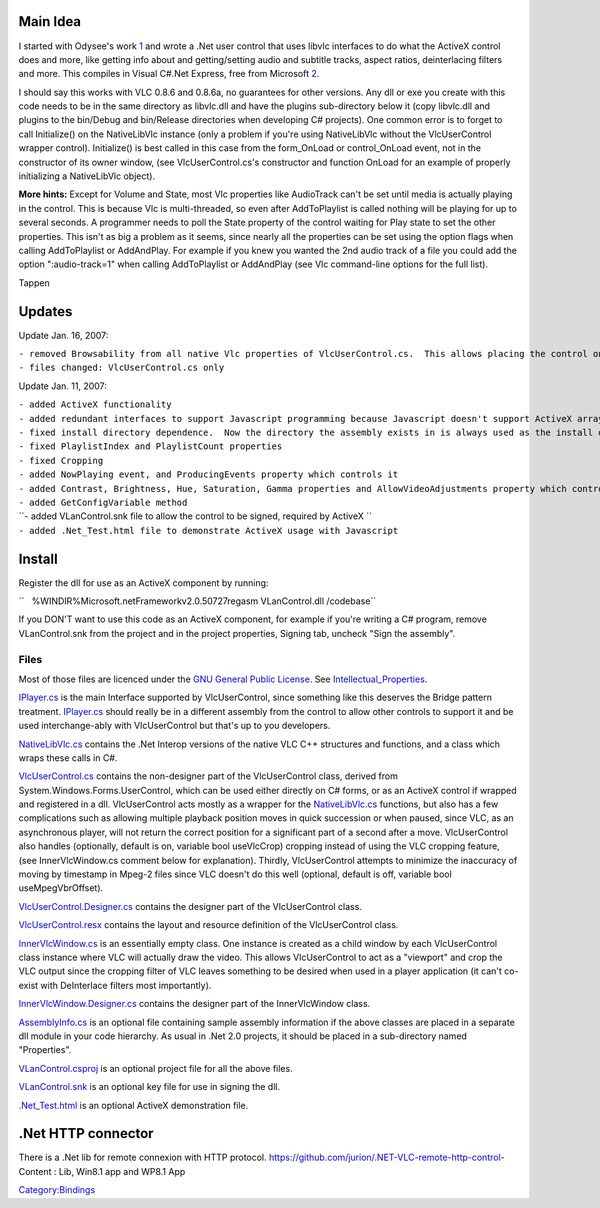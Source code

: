 .. raw:: mediawiki

   {{See also|C Sharp}}

.. raw:: mediawiki

   {{Outdated}}

Main Idea
---------

I started with Odysee's work `1 <http://forum.videolan.org/viewtopic.php?t=28553>`__ and wrote a .Net user control that uses libvlc interfaces to do what the ActiveX control does and more, like getting info about and getting/setting audio and subtitle tracks, aspect ratios, deinterlacing filters and more. This compiles in Visual C#.Net Express, free from Microsoft `2 <http://msdn2.microsoft.com/en-us/vcsharp>`__.

I should say this works with VLC 0.8.6 and 0.8.6a, no guarantees for other versions. Any dll or exe you create with this code needs to be in the same directory as libvlc.dll and have the plugins sub-directory below it (copy libvlc.dll and plugins to the bin/Debug and bin/Release directories when developing C# projects). One common error is to forget to call Initialize() on the NativeLibVlc instance (only a problem if you're using NativeLibVlc without the VlcUserControl wrapper control). Initialize() is best called in this case from the form_OnLoad or control_OnLoad event, not in the constructor of its owner window, (see VlcUserControl.cs's constructor and function OnLoad for an example of properly initializing a NativeLibVlc object).

**More hints:** Except for Volume and State, most Vlc properties like AudioTrack can't be set until media is actually playing in the control. This is because Vlc is multi-threaded, so even after AddToPlaylist is called nothing will be playing for up to several seconds. A programmer needs to poll the State property of the control waiting for Play state to set the other properties. This isn't as big a problem as it seems, since nearly all the properties can be set using the option flags when calling AddToPlaylist or AddAndPlay. For example if you knew you wanted the 2nd audio track of a file you could add the option ":audio-track=1" when calling AddToPlaylist or AddAndPlay (see Vlc command-line options for the full list).

Tappen

Updates
-------

Update Jan. 16, 2007:

| ``- removed Browsability from all native Vlc properties of VlcUserControl.cs.  This allows placing the control on Forms without errors in Design mode.``
| ``- files changed: VlcUserControl.cs only``

Update Jan. 11, 2007:

| ``- added ActiveX functionality``
| ``- added redundant interfaces to support Javascript programming because Javascript doesn't support ActiveX arrays or Out parameters``
| ``- fixed install directory dependence.  Now the directory the assembly exists in is always used as the install directory.``
| ``- fixed PlaylistIndex and PlaylistCount properties``
| ``- fixed Cropping``
| ``- added NowPlaying event, and ProducingEvents property which controls it``
| ``- added Contrast, Brightness, Hue, Saturation, Gamma properties and AllowVideoAdjustments property which controls them``
| ``- added GetConfigVariable method``
| ``- added VLanControl.snk file to allow the control to be signed, required by ActiveX ``
| ``- added .Net_Test.html file to demonstrate ActiveX usage with Javascript``

Install
-------

Register the dll for use as an ActiveX component by running:

``   %WINDIR%\Microsoft.net\Framework\v2.0.50727\regasm VLanControl.dll /codebase``

If you DON'T want to use this code as an ActiveX component, for example if you're writing a C# program, remove VLanControl.snk from the project and in the project properties, Signing tab, uncheck "Sign the assembly".

Files
~~~~~

Most of those files are licenced under the `GNU General Public License <http://www.gnu.org/copyleft/gpl.html>`__. See `Intellectual_Properties <Intellectual_Properties>`__.

`IPlayer.cs <IPlayer>`__ is the main Interface supported by VlcUserControl, since something like this deserves the Bridge pattern treatment. `IPlayer.cs <IPlayer>`__ should really be in a different assembly from the control to allow other controls to support it and be used interchange-ably with VlcUserControl but that's up to you developers.

`NativeLibVlc.cs <NativeLibVlc.cs>`__ contains the .Net Interop versions of the native VLC C++ structures and functions, and a class which wraps these calls in C#.

`VlcUserControl.cs <VlcUserControl.cs>`__ contains the non-designer part of the VlcUserControl class, derived from System.Windows.Forms.UserControl, which can be used either directly on C# forms, or as an ActiveX control if wrapped and registered in a dll. VlcUserControl acts mostly as a wrapper for the `NativeLibVlc.cs <NativeLibVlc.cs>`__ functions, but also has a few complications such as allowing multiple playback position moves in quick succession or when paused, since VLC, as an asynchronous player, will not return the correct position for a significant part of a second after a move. VlcUserControl also handles (optionally, default is on, variable bool useVlcCrop) cropping instead of using the VLC cropping feature, (see InnerVlcWindow.cs comment below for explanation). Thirdly, VlcUserControl attempts to minimize the inaccuracy of moving by timestamp in Mpeg-2 files since VLC doesn't do this well (optional, default is off, variable bool useMpegVbrOffset).

`VlcUserControl.Designer.cs <VlcUserControl.Designer.cs>`__ contains the designer part of the VlcUserControl class.

`VlcUserControl.resx <VlcUserControl.resx>`__ contains the layout and resource definition of the VlcUserControl class.

`InnerVlcWindow.cs <InnerVlcWindow.cs>`__ is an essentially empty class. One instance is created as a child window by each VlcUserControl class instance where VLC will actually draw the video. This allows VlcUserControl to act as a "viewport" and crop the VLC output since the cropping filter of VLC leaves something to be desired when used in a player application (it can't co-exist with DeInterlace filters most importantly).

`InnerVlcWindow.Designer.cs <InnerVlcWindow.Designer.cs>`__ contains the designer part of the InnerVlcWindow class.

`AssemblyInfo.cs <AssemblyInfo.cs>`__ is an optional file containing sample assembly information if the above classes are placed in a separate dll module in your code hierarchy. As usual in .Net 2.0 projects, it should be placed in a sub-directory named "Properties".

`VLanControl.csproj <VLanControl.csproj>`__ is an optional project file for all the above files.

`VLanControl.snk <VLanControl.snk>`__ is an optional key file for use in signing the dll.

`.Net_Test.html <.Net_Test.html>`__ is an optional ActiveX demonstration file.

.Net HTTP connector
-------------------

There is a .Net lib for remote connexion with HTTP protocol. https://github.com/jurion/.NET-VLC-remote-http-control- Content : Lib, Win8.1 app and WP8.1 App

`Category:Bindings <Category:Bindings>`__
